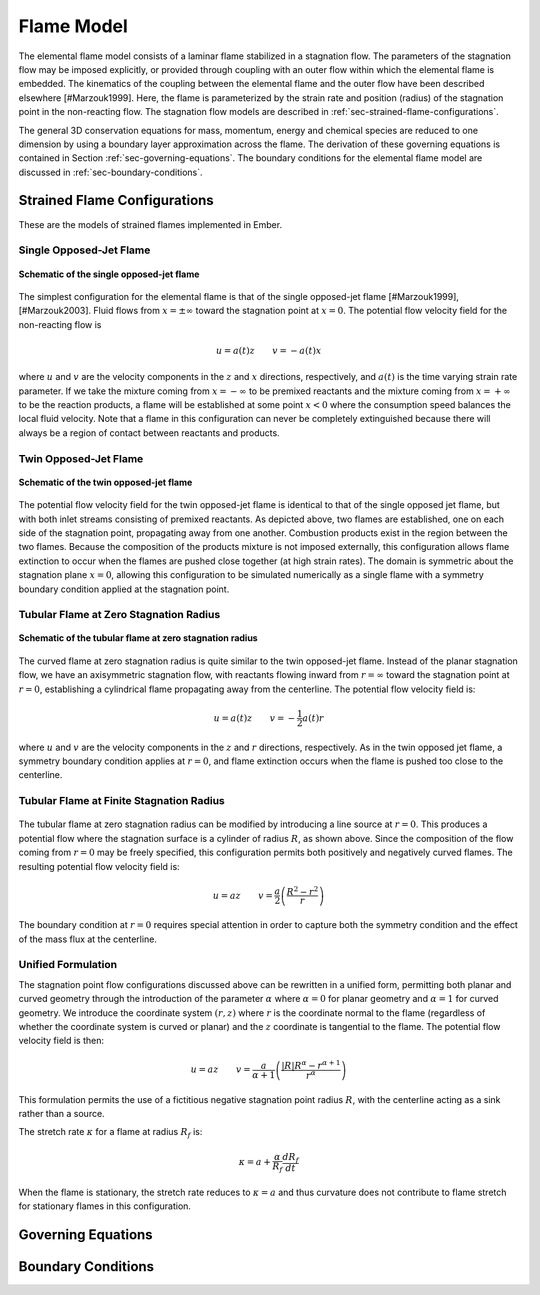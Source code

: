 .. default-role:: math

.. _sec-flame-model:

***********
Flame Model
***********

The elemental flame model consists of a laminar flame stabilized in a
stagnation flow. The parameters of the stagnation flow may be imposed
explicitly, or provided through coupling with an outer flow within which the
elemental flame is embedded. The kinematics of the coupling between the
elemental flame and the outer flow have been described elsewhere [#Marzouk1999].
Here, the flame is parameterized by the strain rate and position (radius) of
the stagnation point in the non-reacting flow. The stagnation flow models are
described in :ref:`sec-strained-flame-configurations`.

The general 3D conservation equations for mass, momentum, energy and chemical
species are reduced to one dimension by using a boundary layer approximation
across the flame. The derivation of these governing equations is contained in
Section :ref:`sec-governing-equations`. The boundary conditions for the
elemental flame model are discussed in :ref:`sec-boundary-conditions`.

.. _sec-strained-flame-configurations:

Strained Flame Configurations
=============================

These are the models of strained flames implemented in Ember.

.. _sec-opposed-jet:

Single Opposed-Jet Flame
------------------------

.. figure:: /_static/images/planar-single.png
   :align: center

   **Schematic of the single opposed-jet flame**

The simplest configuration for the elemental flame is that of the single
opposed-jet flame [#Marzouk1999], [#Marzouk2003]. Fluid flows from
`x=\pm\infty` toward the stagnation point at `x=0`. The potential flow velocity
field for the non-reacting flow is

.. math:: u = a(t)z \quad\quad v = -a(t) x

where `u` and `v` are the velocity components in the `z` and `x` directions,
respectively, and `a(t)` is the time varying strain rate parameter. If we take
the mixture coming from `x=-\infty` to be premixed reactants and the mixture
coming from `x=+\infty` to be the reaction products, a flame will be established
at some point `$x<0` where the consumption speed balances the local fluid
velocity. Note that a flame in this configuration can never be completely
extinguished because there will always be a region of contact between reactants
and products.

.. _sec-twin-flame:

Twin Opposed-Jet Flame
----------------------

.. figure:: /_static/images/planar-twin.png
   :align: center

   **Schematic of the twin opposed-jet flame**

The potential flow velocity field for the twin opposed-jet flame is identical
to that of the single opposed jet flame, but with both inlet streams consisting
of premixed reactants. As depicted above, two flames are established, one on
each side of the stagnation point, propagating away from one another.
Combustion products exist in the region between the two flames. Because the
composition of the products mixture is not imposed externally, this
configuration allows flame extinction to occur when the flames are pushed close
together (at high strain rates). The domain is symmetric about the stagnation
plane `x=0`, allowing this configuration to be simulated numerically as a
single flame with a symmetry boundary condition applied at the stagnation point.

.. _sec-tubular0:

Tubular Flame at Zero Stagnation Radius
---------------------------------------

.. figure:: /_static/images/curved0.png
   :align: center

   **Schematic of the tubular flame at zero stagnation radius**

The curved flame at zero stagnation radius is quite similar to the twin
opposed-jet flame. Instead of the planar stagnation flow, we have an
axisymmetric stagnation flow, with reactants flowing inward from
`r=\infty` toward the stagnation point at `r=0`, establishing a cylindrical
flame propagating away from the centerline.  The potential flow velocity field
is:

.. math:: u = a(t) z \quad\quad v = -\frac{1}{2} a(t) r

where `u` and `v` are the velocity components in the `z` and `r` directions,
respectively. As in the twin opposed jet flame, a symmetry boundary condition
applies at `r=0`, and flame extinction occurs when the flame is pushed too
close to the centerline.

.. _sec-tubular-finite:

Tubular Flame at Finite Stagnation Radius
-----------------------------------------

.. figure:: /_static/images/curved-finite.png

The tubular flame at zero stagnation radius can be modified by introducing a
line source at `r=0`. This produces a potential flow where the stagnation
surface is a cylinder of radius `R`, as shown above. Since the composition of
the flow coming from `r=0` may be freely specified, this configuration permits
both positively and negatively curved flames. The resulting potential flow
velocity field is:

.. math:: u=az\quad\quad v=\frac{a}{2}\left(\frac{R^{2}-r^{2}}{r}\right)

The boundary condition at `r=0` requires special attention in order to capture
both the symmetry condition and the effect of the mass flux at the centerline.

.. _sec-unified-formulation:

Unified Formulation
-------------------

The stagnation point flow configurations discussed above can be rewritten in a
unified form, permitting both planar and curved geometry through the
introduction of the parameter `\alpha` where `\alpha=0` for planar geometry and
`\alpha=1` for curved geometry. We introduce the coordinate system `(r, z)`
where `r` is the coordinate normal to the flame (regardless of whether the
coordinate system is curved or planar) and the `z` coordinate is tangential to
the flame. The potential flow velocity field is then:

.. math:: u = az \quad\quad
          v=\frac{a}{\alpha+1} \left(\frac{\left|R\right|R^{\alpha}
                                     -r^{\alpha+1}}{r^{\alpha}}\right)

This formulation permits the use of a fictitious negative stagnation point
radius `R`, with the centerline acting as a sink rather than a source.

The stretch rate `\kappa` for a flame at radius `R_{f}` is:

.. math:: \kappa=a+\frac{\alpha}{R_{f}}\frac{dR_{f}}{dt}

When the flame is stationary, the stretch rate reduces to `\kappa=a` and thus
curvature does not contribute to flame stretch for stationary flames in this
configuration.

.. _sec-governing-equations:

Governing Equations
===================

.. _sec-boundary-conditions:

Boundary Conditions
===================

